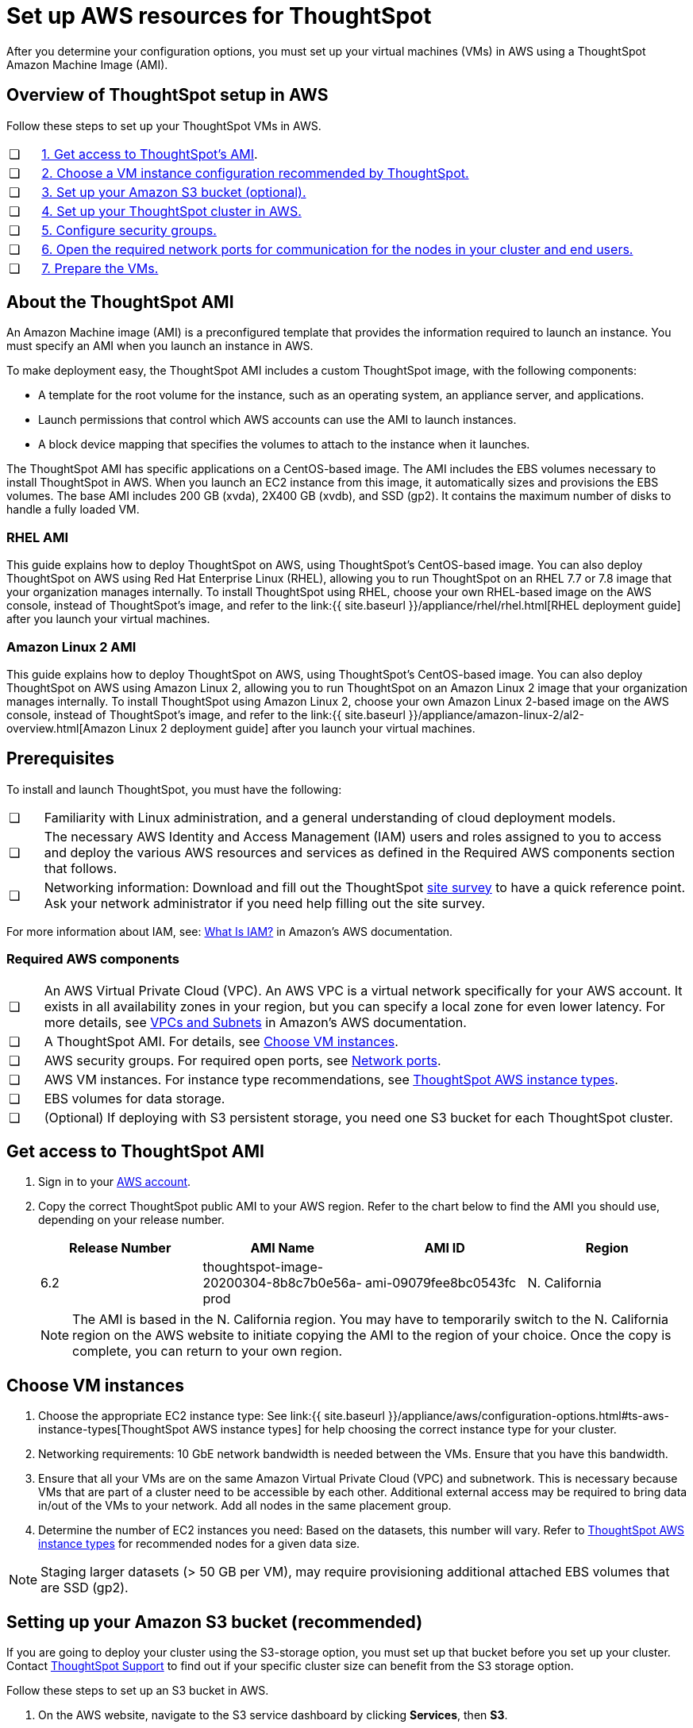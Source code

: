 = Set up AWS resources for ThoughtSpot
:linkattrs:

After you determine your configuration options, you must set up your virtual machines (VMs) in AWS using a ThoughtSpot Amazon Machine Image (AMI).

[#aws-overview]
== Overview of ThoughtSpot setup in AWS

Follow these steps to set up your ThoughtSpot VMs in AWS.

[cols="5%,95%"]
|===
| &#10063;
| <<ami,1.
Get access to ThoughtSpot's AMI>>.

| &#10063;
| <<ec2-setup,2.
Choose a VM instance configuration recommended by ThoughtSpot.>>

| &#10063;
| <<s3-bucket-setup,3.
Set up your Amazon S3 bucket (optional).>>

| &#10063;
| <<aws-ts-setup-cluster,4.
Set up your ThoughtSpot cluster in AWS.>>

| &#10063;
| <<security-groups,5.
Configure security groups.>>

| &#10063;
| <<security-groups,6.
Open the required network ports for communication for the nodes in your cluster and end users.>>

| &#10063;
| <<prepare-vms,7.
Prepare the VMs.>>
|===

[#about-ami]
== About the ThoughtSpot AMI

An Amazon Machine image (AMI) is a preconfigured template that provides the information required to launch an instance.
You must specify an AMI when you launch an instance in AWS.

To make deployment easy, the ThoughtSpot AMI includes a custom ThoughtSpot image, with the following components:

* A template for the root volume for the instance, such as an operating system, an appliance server, and applications.
* Launch permissions that control which AWS accounts can use the AMI to launch instances.
* A block device mapping that specifies the volumes to attach to the instance when it launches.

The ThoughtSpot AMI has specific applications on a CentOS-based image.
The AMI includes the EBS volumes necessary to install ThoughtSpot in AWS.
When you launch an EC2 instance from this image, it automatically sizes and provisions the EBS volumes.
The base AMI includes 200 GB (xvda), 2X400 GB (xvdb), and SSD (gp2).
It contains the maximum number of disks to handle a fully loaded VM.

[#rhel-ami]
=== RHEL AMI

This guide explains how to deploy ThoughtSpot on AWS, using ThoughtSpot's CentOS-based image.
You can also deploy ThoughtSpot on AWS using Red Hat Enterprise Linux (RHEL), allowing you to run ThoughtSpot on an RHEL 7.7 or 7.8 image that your organization manages internally.
To install ThoughtSpot using RHEL, choose your own RHEL-based image on the AWS console, instead of ThoughtSpot's image, and refer to the link:{{ site.baseurl }}/appliance/rhel/rhel.html[RHEL deployment guide] after you launch your virtual machines.

[#al2-ami]
=== Amazon Linux 2 AMI

This guide explains how to deploy ThoughtSpot on AWS, using ThoughtSpot's CentOS-based image.
You can also deploy ThoughtSpot on AWS using Amazon Linux 2, allowing you to run ThoughtSpot on an Amazon Linux 2 image that your organization manages internally.
To install ThoughtSpot using Amazon Linux 2, choose your own Amazon Linux 2-based image on the AWS console, instead of ThoughtSpot's image, and refer to the link:{{ site.baseurl }}/appliance/amazon-linux-2/al2-overview.html[Amazon Linux 2 deployment guide] after you launch your virtual machines.

[#prerequisites]
== Prerequisites

To install and launch ThoughtSpot, you must have the following:

[cols="5%,95%"]
|===
| &#10063;
| Familiarity with Linux administration, and a general understanding of cloud deployment models.

| &#10063;
| The necessary AWS Identity and Access Management (IAM) users and roles assigned to you to access and deploy the various AWS resources and services as defined in the Required AWS components section that follows.

| &#10063;
| Networking information: Download and fill out the ThoughtSpot link:{attachmentsdir}/site-survey.pdf[site survey] to have a quick reference point.
Ask your network administrator if you need help filling out the site survey.
|===

For more information about IAM, see: https://docs.aws.amazon.com/IAM/latest/UserGuide/introduction.html[What Is IAM?, window=_blank] in Amazon's AWS documentation.

[#aws-required]
=== Required AWS components

[cols="5%,95%"]
|===
| &#10063;
| An AWS Virtual Private Cloud (VPC).
An AWS VPC is a virtual network specifically for your AWS account.
It exists in all availability zones in your region, but you can specify a local zone for even lower latency.
For more details, see https://docs.aws.amazon.com/vpc/latest/userguide/VPC_Subnets.html[VPCs and Subnets] in Amazon's AWS documentation.

| &#10063;
| A ThoughtSpot AMI.
For details, see <<ami,Choose VM instances>>.

| &#10063;
| AWS security groups.
For required open ports, see xref:ports.adoc[Network ports].

| &#10063;
| AWS VM instances.
For instance type recommendations, see xref:configuration-options.adoc#ts-aws-instance-types[ThoughtSpot AWS instance types].

| &#10063;
| EBS volumes for data storage.

| &#10063;
| (Optional) If deploying with S3 persistent storage, you need one S3 bucket for each ThoughtSpot cluster.
|===

[#ami]
== Get access to ThoughtSpot AMI

. Sign in to your https://console.aws.amazon.com/console/home[AWS account, window=_blank].
. Copy the correct ThoughtSpot public AMI to your AWS region.
Refer to the chart below to find the AMI you should use, depending on your release number.
+
|===
| Release Number | AMI Name | AMI ID | Region

| 6.2
| thoughtspot-image-20200304-8b8c7b0e56a-prod
| ami-09079fee8bc0543fc
| N.
California
|===
+
NOTE: The AMI is based in the N. California region. You may have to temporarily switch to the N.
California region on the AWS website to initiate copying the AMI to the region of your choice.
Once the copy is complete, you can return to your own region.

[#ec2-setup]
== Choose VM instances

. Choose the appropriate EC2 instance type: See link:{{ site.baseurl }}/appliance/aws/configuration-options.html#ts-aws-instance-types[ThoughtSpot AWS instance types] for help choosing the correct instance type for your cluster.
. Networking requirements: 10 GbE network bandwidth is needed between the VMs.
Ensure that you have this bandwidth.
. Ensure that all your VMs are on the same Amazon Virtual Private Cloud (VPC) and subnetwork.
This is necessary because VMs that are part of a cluster need to be accessible by each other.
Additional external access may be required to bring data in/out of the VMs to your network.
Add all nodes in the same placement group.
. Determine the number of EC2 instances you need: Based on the datasets, this number will vary.
Refer to xref:configuration-options.adoc#ts-aws-instance-types[ThoughtSpot AWS instance types] for recommended nodes for a given data size.

NOTE: Staging larger datasets (> 50 GB per VM), may require provisioning additional attached EBS volumes that are SSD (gp2).

[#s3-bucket-setup]
== Setting up your Amazon S3 bucket (recommended)

If you are going to deploy your cluster using the S3-storage option, you must set up that bucket before you set up your cluster.
Contact xref:contact.adoc[ThoughtSpot Support] to find out if your specific cluster size can benefit from the S3 storage option.

Follow these steps to set up an S3 bucket in AWS.

. On the AWS website, navigate to the S3 service dashboard by clicking *Services*, then *S3*.
. Make sure the selected region in the top-right corner of the dashboard is the same region in which you plan to set up your cluster.
. Click *Create bucket*.
. In the *Name and region* page, enter a name for your bucket.
. Select your region.
. Click *Next*.
. On the *Properties* page, click *Next*.
. On the Configure options page, ensure that *Block _all_ public access* is selected.
. Click *Next*.
. On the Set permissions page, click *Create bucket*.

[#encrypt]
== Encrypting your data at rest

ThoughtSpot makes use of EBS for the data volumes to store persistent data (in the EBS deployment model) and the boot volume (in the EBS and S3 deployment models).
ThoughtSpot recommends that you encrypt your data volumes prior to setting up your ThoughtSpot cluster.
If you are using the S3 persistent storage model, you can encrypt the S3 buckets using SSE-S3 or AWS KMS.

For more information on encryption supported with AWS:

* For EBS, see https://docs.aws.amazon.com/AWSEC2/latest/UserGuide/EBSEncryption.html[Amazon EBS Encryption, window=_blank] in Amazon's AWS documentation.
* For S3, see https://docs.aws.amazon.com/AmazonS3/latest/dev/bucket-encryption.html[Amazon S3 Default Encryption for S3 Buckets, window=_blank] in Amazon's AWS documentation.

[#aws-ts-setup-cluster]
== Setting up your ThoughtSpot cluster

To set up a ThoughtSpot cluster in AWS, follow these steps:

. On the AWS website, navigate to the EC2 service dashboard by clicking *Services*, then *EC2*.
+
image::navigate_to_ec2_dashboard.png[]

. Make sure your selected region is correct in the top-right corner of the dashboard.
If not, select your region.
Let ThoughtSpot support know if you change your region.
. Start the process of launching a VM by clicking *Launch Instance*.
+
image::launch_instance.png[]

. In the *My AMIs* tab under *1.
Choose AMI*, search *ThoughtSpot* to find the ThoughtSpot AMI.
. Click *Select*.
Ensure that you select the ThoughtSpot AMI listed <<ami,above>>, which you entered earlier in this process.
+
image::aws-choose-ami.png[Select the ThoughtSpot AMI]

. On the *Choose an Instance Type* page, select a ThoughtSpot-supported instance type.
(See xref:configuration-options.adoc#ts-aws-instance-types[ThoughtSpot AWS instance types].)
. Click *Next: Configure Instance Details*.
. Configure the instances by choosing the number of EC2 instances you need.
The instances must be on the same VPC and subnetwork.
ThoughtSpot sets up the instances to be in the same ThoughtSpot cluster.
+
*S3 storage setting*: If you are going to use the S3 storage option, ThoughtSpot recommends that you restrict access to a specific S3 bucket.
Create a new IAM role that provides read/write access to the specific bucket, and select it.
For details on that, click *Create new IAM role*.
+
*AWS Systems Manager Agent*: If you plan to use the https://docs.aws.amazon.com/systems-manager/latest/userguide/ssm-agent.html[AWS SSM agent, window=_blank] as an alternative to SSH, create a new IAM role with an SSM policy to grant AWS SSM permission to perform actions on your instances.
Refer to https://docs.aws.amazon.com/systems-manager/latest/userguide/setup-instance-profile.html[Create an IAM instance profile for Systems Manager, window=_blank].

. Click *Next: Add Storage*.
Add the required storage based on your instance type (either EBS volumes or S3), and the amount of data you are deploying.
For specific storage requirements, refer to xref:configuration-options.adoc#ts-aws-instance-types[ThoughtSpot AWS instance types].
+
image::aws-add-storage.png[Add storage volumes]
+
[cols="5%,95%"]
|===
| *1*
| Click *Add new volume*.

| *2*
| Specify the type of storage, either EBS or S3.

| *3*
| Specify the size of the volume.

| *4*
| Ensure that you leave *Delete on termination* unchecked, to prevent potential loss of data if the VM is accidentally terminated.
|===

. When you are done modifying the storage size, click *Next: Add Tags*.
. Set a name for tagging your instances.
This tag allows you to identify your instance more easily.

[#security-groups]
== Configure security groups

. Click *Next: Configure Security Group*.
. Select an existing security group to attach new security groups to so that it meets the security requirements for ThoughtSpot.
+
*Security setting for ThoughtSpot*
+
The VMs need intragroup security, i.e.
every VM in a cluster must be accessible from one another.
For easier configuration, ThoughtSpot recommends that you enable full access between VMs in a cluster.</li> <li>Additionally, more ports must be opened on the VM to provide data staging capabilities to your network.
Check ThoughtSpot's Network ports documentation to determine the minimum required ports you must open for your ThoughtSpot appliance.
+
Refer to xref:ports.adoc[Network ports].

. Click *Review and Launch*.
. After you have reviewed your instance launch details, click *Launch*.
. Choose a key pair.
A key pair consists of a public and private key used to encrypt and decrypt login information.
If you don't have a key pair, you must create one.
Without a key pair, you cannot SSH into the AWS instance later on.
. Click *Launch Instances*.
Wait a few minutes for it to fully start up.
After it starts, it appears on the EC2 console.

[#prepare-vms]
== Prepare the VMs

Before installing a ThoughtSpot cluster, an administrator must xref:aws-prepare-vms.adoc[prepare the VMs.]

== Additional resources

As you develop your expertise in AWS VM creation, we recommend the following ThoughtSpot U course:

* https://training.thoughtspot.com/node-network-configuration/484851[Node Configuration: AWS, window=_blank]

See other training resources at:

image::ts-u.png[link="https://training.thoughtspot.com/", window=_blank]
